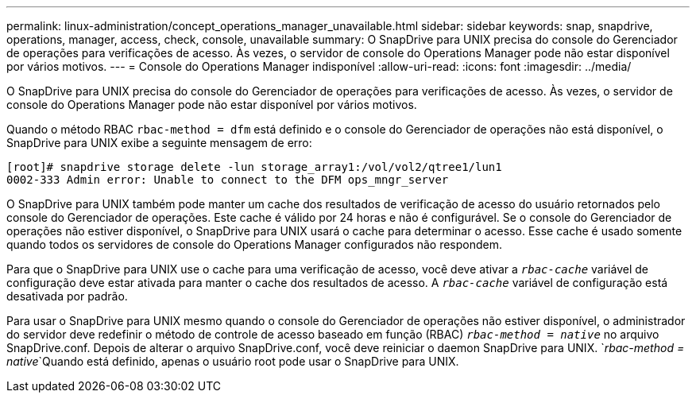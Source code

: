 ---
permalink: linux-administration/concept_operations_manager_unavailable.html 
sidebar: sidebar 
keywords: snap, snapdrive, operations, manager, access, check, console, unavailable 
summary: O SnapDrive para UNIX precisa do console do Gerenciador de operações para verificações de acesso. Às vezes, o servidor de console do Operations Manager pode não estar disponível por vários motivos. 
---
= Console do Operations Manager indisponível
:allow-uri-read: 
:icons: font
:imagesdir: ../media/


[role="lead"]
O SnapDrive para UNIX precisa do console do Gerenciador de operações para verificações de acesso. Às vezes, o servidor de console do Operations Manager pode não estar disponível por vários motivos.

Quando o método RBAC `rbac-method = dfm` está definido e o console do Gerenciador de operações não está disponível, o SnapDrive para UNIX exibe a seguinte mensagem de erro:

[listing]
----
[root]# snapdrive storage delete -lun storage_array1:/vol/vol2/qtree1/lun1
0002-333 Admin error: Unable to connect to the DFM ops_mngr_server
----
O SnapDrive para UNIX também pode manter um cache dos resultados de verificação de acesso do usuário retornados pelo console do Gerenciador de operações. Este cache é válido por 24 horas e não é configurável. Se o console do Gerenciador de operações não estiver disponível, o SnapDrive para UNIX usará o cache para determinar o acesso. Esse cache é usado somente quando todos os servidores de console do Operations Manager configurados não respondem.

Para que o SnapDrive para UNIX use o cache para uma verificação de acesso, você deve ativar a `_rbac-cache_` variável de configuração deve estar ativada para manter o cache dos resultados de acesso. A `_rbac-cache_` variável de configuração está desativada por padrão.

Para usar o SnapDrive para UNIX mesmo quando o console do Gerenciador de operações não estiver disponível, o administrador do servidor deve redefinir o método de controle de acesso baseado em função (RBAC) `_rbac-method = native_` no arquivo SnapDrive.conf. Depois de alterar o arquivo SnapDrive.conf, você deve reiniciar o daemon SnapDrive para UNIX.  `_rbac-method = native_`Quando está definido, apenas o usuário root pode usar o SnapDrive para UNIX.
